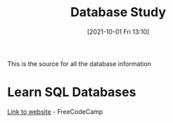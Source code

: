 :PROPERTIES:
:ID:       6156990b-af51-46e3-95a6-e0f759a21b61
:END:
#+title: Database Study
#+date: [2021-10-01 Fri 13:10]

This is the source for all the database information

* Learn SQL Databases
  [[https://www.freecodecamp.org/news/how-to-run-freecodecamps-relational-databases-curriculum-using-docker-vscode-and-coderoad/][Link to website]] - FreeCodeCamp

* 
